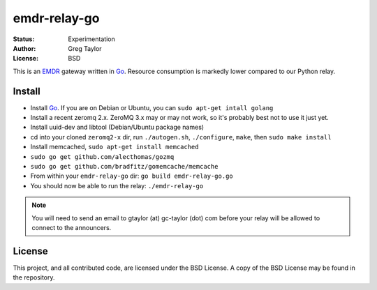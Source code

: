 emdr-relay-go
=============

:Status: Experimentation
:Author: Greg Taylor
:License: BSD

This is an EMDR_ gateway written in Go_. Resource consumption is markedly
lower compared to our Python relay. 

.. _Go: http://golang.org/
.. _EMDR: http://readthedocs.org/docs/eve-market-data-relay/

Install
-------

* Install Go_. If you are on Debian or Ubuntu, you can ``sudo apt-get intall golang``
* Install a recent zeromq 2.x. ZeroMQ 3.x may or may not work, so it's probably best not to use it just yet.
* Install uuid-dev and libtool (Debian/Ubuntu package names)
* cd into your cloned ``zeromq2-x`` dir, run ``./autogen.sh``, ``./configure``, ``make``, then ``sudo make install``
* Install memcached, ``sudo apt-get install memcached``
* ``sudo go get github.com/alecthomas/gozmq``
* ``sudo go get github.com/bradfitz/gomemcache/memcache``
* From within your ``emdr-relay-go`` dir: ``go build emdr-relay-go.go``
* You should now be able to run the relay: ``./emdr-relay-go``

.. note:: You will need to send an email to gtaylor (at) gc-taylor (dot) 
	com before your relay will be allowed to connect to the announcers.

License
-------

This project, and all contributed code, are licensed under the BSD License.
A copy of the BSD License may be found in the repository.
